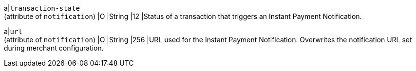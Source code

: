 
a|``transaction-state`` + 
(attribute of ``notification``)
 |O 
 |String 
 |12 
 |Status of a transaction that triggers an Instant Payment Notification.

a|``url`` + 
(attribute of ``notification``)
|O 
|String 
|256 
|URL used for the Instant Payment Notification. Overwrites the notification URL set during merchant configuration.
